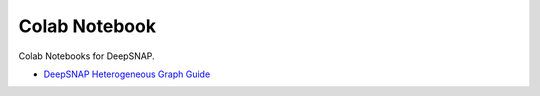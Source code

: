 Colab Notebook
==============

Colab Notebooks for DeepSNAP.

.. contents::
    :local:

* `DeepSNAP Heterogeneous Graph Guide <https://colab.research.google.com/drive/1H8X6z1R_3RsL_vCvRabKY7BF1b6OSuYr?usp=sharing>`_